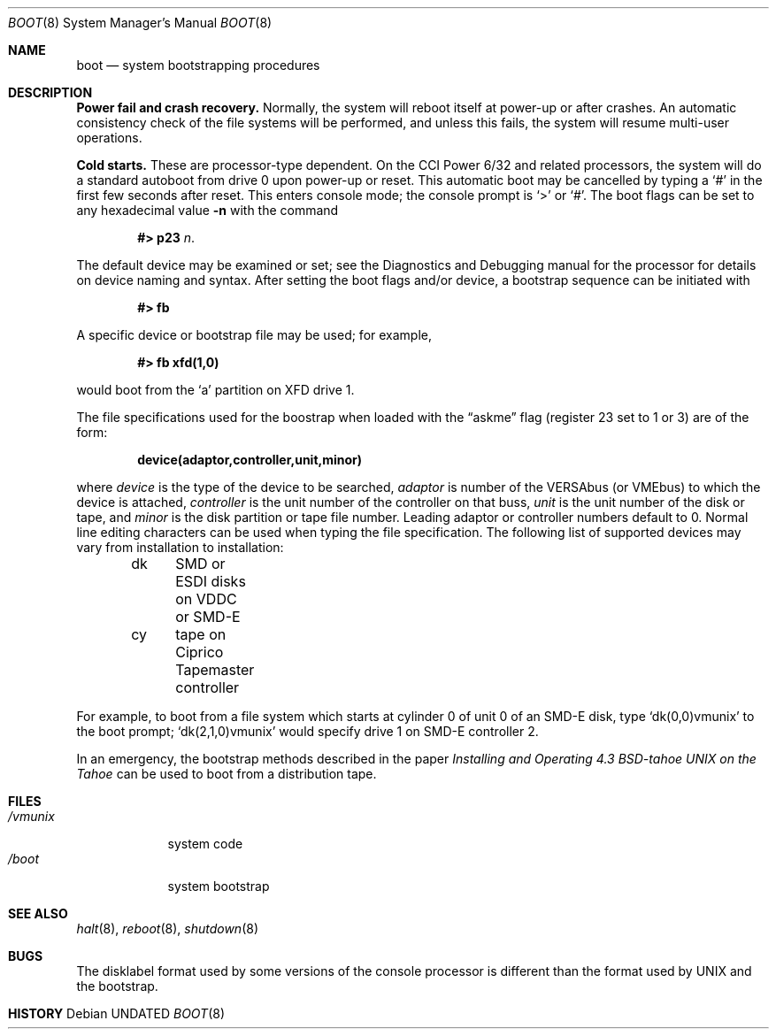 .\" Copyright (c) 1980, 1991 The Regents of the University of California.
.\" All rights reserved.
.\"
.\" %sccs.include.redist.man%
.\"
.\"     @(#)boot_tahoe.8	6.7 (Berkeley) %G%
.\"
.Dd 
.Dt BOOT 8
.Os
.Sh NAME
.Nm boot
.Nd
system bootstrapping procedures
.Sh DESCRIPTION
.Sy Power fail and crash recovery.
Normally, the system will reboot itself at power-up or after crashes.
An automatic consistency check of the file systems will be performed,
and unless this fails, the system will resume multi-user operations.
.Pp
.Sy Cold starts.
These are processor-type dependent.
On the
.Tn CCI
Power 6/32 and related processors,
the system will do a standard autoboot from drive 0
upon power-up or reset.
This automatic boot may be cancelled by typing a
.Ql \&#
in the first few seconds after reset.
This enters console mode; the console prompt is
.Ql >
or
.Ql \&# .
The boot flags can be set to any hexadecimal value
.Fl n
with the command
.Pp
.Bd -filled -offset indent -compact
.Li \&#> p23
.Ar n .
.Ed
.Pp
The default device may be examined or set; see the Diagnostics and Debugging
manual for the processor for details on device naming and syntax.
After setting the boot flags and/or device,
a bootstrap sequence can be initiated with
.Pp
.Dl #> fb
.Pp
A specific device or bootstrap file may be used; for example,
.Pp
.Dl \&#> \&fb xfd(1,0)
.Pp
would boot from the `a' partition on
.Tn XFD
drive 1.
.Pp
The file specifications used for the boostrap
when loaded with the
.Dq askme
flag
(register 23 set to 1 or 3)
are of the form:
.Pp
.Dl device(adaptor,controller,unit,minor)
.Pp
where
.Ar device
is the type of the device to be searched,
.Ar adaptor
is number of the
.Tn VERSAbus
(or
.Tn VMEbus )
to which the device is attached,
.Ar controller
is the unit number of the controller on that buss,
.Ar unit
is the unit number of the disk or tape,
and
.Ar minor
is the disk partition or tape file number.
Leading adaptor or controller numbers default to 0.
Normal line editing characters can be used when typing the file specification.
The following list of supported devices may vary from installation to
installation:
.Pp
.Bd -unfilled -offset indent -compact
dk	SMD or ESDI disks on VDDC or SMD-E
cy	tape on Ciprico Tapemaster controller
.Ed
.Pp
For example,
to boot from a file system which starts at cylinder 0
of unit 0 of an
.Tn SMD-E
disk, type
.Ql dk(0,0)vmunix
to the boot prompt;
.Ql dk(2,1,0)vmunix
would specify drive 1 on
.Tn SMD-E
controller 2.
.Pp
In an emergency, the bootstrap methods described in the paper
.%T "Installing and Operating 4.3 BSD-tahoe UNIX on the Tahoe"
can be used
to boot from a distribution tape.
.Sh FILES
.Bl -tag -width /vmunix -compact
.It Pa /vmunix
system code
.It Pa /boot
system bootstrap
.El
.Sh SEE ALSO
.Xr halt 8 ,
.Xr reboot 8 ,
.Xr shutdown 8
.Sh BUGS
The disklabel format used by some versions of the console processor
is different than the format used by
.Tn UNIX
and the bootstrap.
.Sh HISTORY
